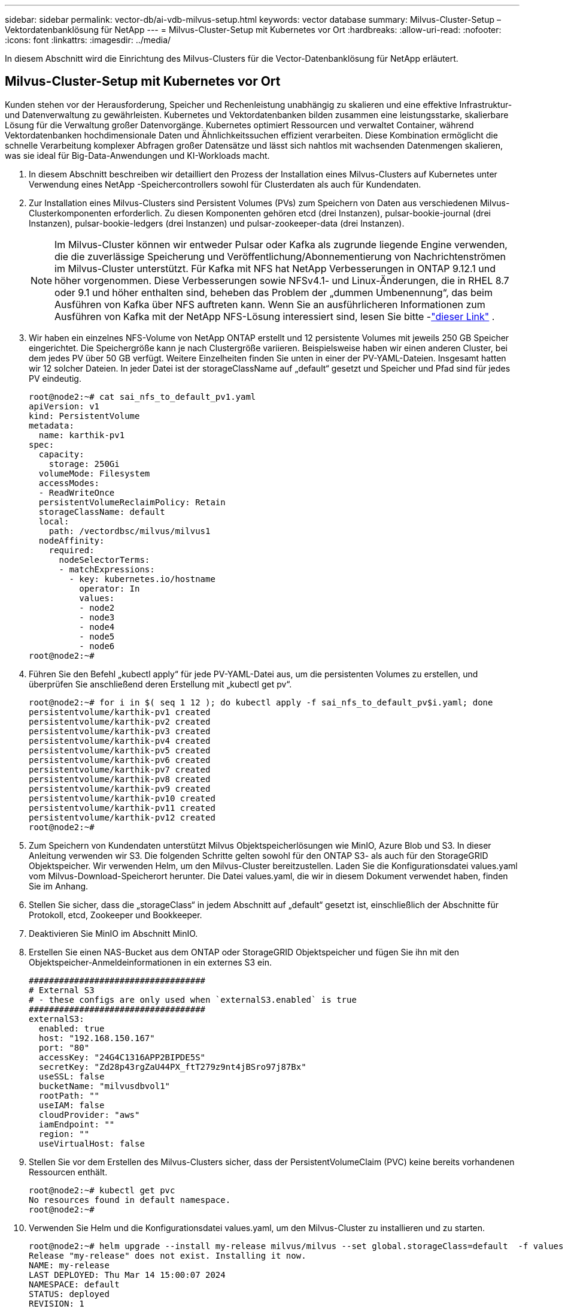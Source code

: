 ---
sidebar: sidebar 
permalink: vector-db/ai-vdb-milvus-setup.html 
keywords: vector database 
summary: Milvus-Cluster-Setup – Vektordatenbanklösung für NetApp 
---
= Milvus-Cluster-Setup mit Kubernetes vor Ort
:hardbreaks:
:allow-uri-read: 
:nofooter: 
:icons: font
:linkattrs: 
:imagesdir: ../media/


[role="lead"]
In diesem Abschnitt wird die Einrichtung des Milvus-Clusters für die Vector-Datenbanklösung für NetApp erläutert.



== Milvus-Cluster-Setup mit Kubernetes vor Ort

Kunden stehen vor der Herausforderung, Speicher und Rechenleistung unabhängig zu skalieren und eine effektive Infrastruktur- und Datenverwaltung zu gewährleisten. Kubernetes und Vektordatenbanken bilden zusammen eine leistungsstarke, skalierbare Lösung für die Verwaltung großer Datenvorgänge.  Kubernetes optimiert Ressourcen und verwaltet Container, während Vektordatenbanken hochdimensionale Daten und Ähnlichkeitssuchen effizient verarbeiten.  Diese Kombination ermöglicht die schnelle Verarbeitung komplexer Abfragen großer Datensätze und lässt sich nahtlos mit wachsenden Datenmengen skalieren, was sie ideal für Big-Data-Anwendungen und KI-Workloads macht.

. In diesem Abschnitt beschreiben wir detailliert den Prozess der Installation eines Milvus-Clusters auf Kubernetes unter Verwendung eines NetApp -Speichercontrollers sowohl für Clusterdaten als auch für Kundendaten.
. Zur Installation eines Milvus-Clusters sind Persistent Volumes (PVs) zum Speichern von Daten aus verschiedenen Milvus-Clusterkomponenten erforderlich.  Zu diesen Komponenten gehören etcd (drei Instanzen), pulsar-bookie-journal (drei Instanzen), pulsar-bookie-ledgers (drei Instanzen) und pulsar-zookeeper-data (drei Instanzen).
+

NOTE: Im Milvus-Cluster können wir entweder Pulsar oder Kafka als zugrunde liegende Engine verwenden, die die zuverlässige Speicherung und Veröffentlichung/Abonnementierung von Nachrichtenströmen im Milvus-Cluster unterstützt.  Für Kafka mit NFS hat NetApp Verbesserungen in ONTAP 9.12.1 und höher vorgenommen. Diese Verbesserungen sowie NFSv4.1- und Linux-Änderungen, die in RHEL 8.7 oder 9.1 und höher enthalten sind, beheben das Problem der „dummen Umbenennung“, das beim Ausführen von Kafka über NFS auftreten kann. Wenn Sie an ausführlicheren Informationen zum Ausführen von Kafka mit der NetApp NFS-Lösung interessiert sind, lesen Sie bitte -link:../data-analytics/kafka-nfs-introduction.html["dieser Link"] .

. Wir haben ein einzelnes NFS-Volume von NetApp ONTAP erstellt und 12 persistente Volumes mit jeweils 250 GB Speicher eingerichtet.  Die Speichergröße kann je nach Clustergröße variieren. Beispielsweise haben wir einen anderen Cluster, bei dem jedes PV über 50 GB verfügt.  Weitere Einzelheiten finden Sie unten in einer der PV-YAML-Dateien. Insgesamt hatten wir 12 solcher Dateien.  In jeder Datei ist der storageClassName auf „default“ gesetzt und Speicher und Pfad sind für jedes PV eindeutig.
+
[source, yaml]
----
root@node2:~# cat sai_nfs_to_default_pv1.yaml
apiVersion: v1
kind: PersistentVolume
metadata:
  name: karthik-pv1
spec:
  capacity:
    storage: 250Gi
  volumeMode: Filesystem
  accessModes:
  - ReadWriteOnce
  persistentVolumeReclaimPolicy: Retain
  storageClassName: default
  local:
    path: /vectordbsc/milvus/milvus1
  nodeAffinity:
    required:
      nodeSelectorTerms:
      - matchExpressions:
        - key: kubernetes.io/hostname
          operator: In
          values:
          - node2
          - node3
          - node4
          - node5
          - node6
root@node2:~#
----
. Führen Sie den Befehl „kubectl apply“ für jede PV-YAML-Datei aus, um die persistenten Volumes zu erstellen, und überprüfen Sie anschließend deren Erstellung mit „kubectl get pv“.
+
[source, bash]
----
root@node2:~# for i in $( seq 1 12 ); do kubectl apply -f sai_nfs_to_default_pv$i.yaml; done
persistentvolume/karthik-pv1 created
persistentvolume/karthik-pv2 created
persistentvolume/karthik-pv3 created
persistentvolume/karthik-pv4 created
persistentvolume/karthik-pv5 created
persistentvolume/karthik-pv6 created
persistentvolume/karthik-pv7 created
persistentvolume/karthik-pv8 created
persistentvolume/karthik-pv9 created
persistentvolume/karthik-pv10 created
persistentvolume/karthik-pv11 created
persistentvolume/karthik-pv12 created
root@node2:~#
----
. Zum Speichern von Kundendaten unterstützt Milvus Objektspeicherlösungen wie MinIO, Azure Blob und S3.  In dieser Anleitung verwenden wir S3.  Die folgenden Schritte gelten sowohl für den ONTAP S3- als auch für den StorageGRID Objektspeicher.  Wir verwenden Helm, um den Milvus-Cluster bereitzustellen.  Laden Sie die Konfigurationsdatei values.yaml vom Milvus-Download-Speicherort herunter.  Die Datei values.yaml, die wir in diesem Dokument verwendet haben, finden Sie im Anhang.
. Stellen Sie sicher, dass die „storageClass“ in jedem Abschnitt auf „default“ gesetzt ist, einschließlich der Abschnitte für Protokoll, etcd, Zookeeper und Bookkeeper.
. Deaktivieren Sie MinIO im Abschnitt MinIO.
. Erstellen Sie einen NAS-Bucket aus dem ONTAP oder StorageGRID Objektspeicher und fügen Sie ihn mit den Objektspeicher-Anmeldeinformationen in ein externes S3 ein.
+
[source, yaml]
----
###################################
# External S3
# - these configs are only used when `externalS3.enabled` is true
###################################
externalS3:
  enabled: true
  host: "192.168.150.167"
  port: "80"
  accessKey: "24G4C1316APP2BIPDE5S"
  secretKey: "Zd28p43rgZaU44PX_ftT279z9nt4jBSro97j87Bx"
  useSSL: false
  bucketName: "milvusdbvol1"
  rootPath: ""
  useIAM: false
  cloudProvider: "aws"
  iamEndpoint: ""
  region: ""
  useVirtualHost: false

----
. Stellen Sie vor dem Erstellen des Milvus-Clusters sicher, dass der PersistentVolumeClaim (PVC) keine bereits vorhandenen Ressourcen enthält.
+
[source, bash]
----
root@node2:~# kubectl get pvc
No resources found in default namespace.
root@node2:~#
----
. Verwenden Sie Helm und die Konfigurationsdatei values.yaml, um den Milvus-Cluster zu installieren und zu starten.
+
[source, bash]
----
root@node2:~# helm upgrade --install my-release milvus/milvus --set global.storageClass=default  -f values.yaml
Release "my-release" does not exist. Installing it now.
NAME: my-release
LAST DEPLOYED: Thu Mar 14 15:00:07 2024
NAMESPACE: default
STATUS: deployed
REVISION: 1
TEST SUITE: None
root@node2:~#
----
. Überprüfen Sie den Status der PersistentVolumeClaims (PVCs).
+
[source, bash]
----
root@node2:~# kubectl get pvc
NAME                                                             STATUS   VOLUME         CAPACITY   ACCESS MODES   STORAGECLASS   AGE
data-my-release-etcd-0                                           Bound    karthik-pv8    250Gi      RWO            default        3s
data-my-release-etcd-1                                           Bound    karthik-pv5    250Gi      RWO            default        2s
data-my-release-etcd-2                                           Bound    karthik-pv4    250Gi      RWO            default        3s
my-release-pulsar-bookie-journal-my-release-pulsar-bookie-0      Bound    karthik-pv10   250Gi      RWO            default        3s
my-release-pulsar-bookie-journal-my-release-pulsar-bookie-1      Bound    karthik-pv3    250Gi      RWO            default        3s
my-release-pulsar-bookie-journal-my-release-pulsar-bookie-2      Bound    karthik-pv1    250Gi      RWO            default        3s
my-release-pulsar-bookie-ledgers-my-release-pulsar-bookie-0      Bound    karthik-pv2    250Gi      RWO            default        3s
my-release-pulsar-bookie-ledgers-my-release-pulsar-bookie-1      Bound    karthik-pv9    250Gi      RWO            default        3s
my-release-pulsar-bookie-ledgers-my-release-pulsar-bookie-2      Bound    karthik-pv11   250Gi      RWO            default        3s
my-release-pulsar-zookeeper-data-my-release-pulsar-zookeeper-0   Bound    karthik-pv7    250Gi      RWO            default        3s
root@node2:~#
----
. Überprüfen Sie den Status der Pods.
+
[source, bash]
----
root@node2:~# kubectl get pods -o wide
NAME                                            READY   STATUS      RESTARTS        AGE    IP              NODE    NOMINATED NODE   READINESS GATES
<content removed to save page space>
----
+
Bitte stellen Sie sicher, dass der Pod-Status „läuft“ lautet und wie erwartet funktioniert.

. Testen Sie das Schreiben und Lesen von Daten im Milvus- und NetApp Objektspeicher.
+
** Schreiben Sie Daten mit dem Python-Programm „prepare_data_netapp_new.py“.
+
[source, python]
----
root@node2:~# date;python3 prepare_data_netapp_new.py ;date
Thu Apr  4 04:15:35 PM UTC 2024
=== start connecting to Milvus     ===
=== Milvus host: localhost         ===
Does collection hello_milvus_ntapnew_update2_sc exist in Milvus: False
=== Drop collection - hello_milvus_ntapnew_update2_sc ===
=== Drop collection - hello_milvus_ntapnew_update2_sc2 ===
=== Create collection `hello_milvus_ntapnew_update2_sc` ===
=== Start inserting entities       ===
Number of entities in hello_milvus_ntapnew_update2_sc: 3000
Thu Apr  4 04:18:01 PM UTC 2024
root@node2:~#
----
** Lesen Sie die Daten mithilfe der Python-Datei „verify_data_netapp.py“.
+
....
root@node2:~# python3 verify_data_netapp.py
=== start connecting to Milvus     ===
=== Milvus host: localhost         ===

Does collection hello_milvus_ntapnew_update2_sc exist in Milvus: True
{'auto_id': False, 'description': 'hello_milvus_ntapnew_update2_sc', 'fields': [{'name': 'pk', 'description': '', 'type': <DataType.INT64: 5>, 'is_primary': True, 'auto_id': False}, {'name': 'random', 'description': '', 'type': <DataType.DOUBLE: 11>}, {'name': 'var', 'description': '', 'type': <DataType.VARCHAR: 21>, 'params': {'max_length': 65535}}, {'name': 'embeddings', 'description': '', 'type': <DataType.FLOAT_VECTOR: 101>, 'params': {'dim': 16}}]}
Number of entities in Milvus: hello_milvus_ntapnew_update2_sc : 3000

=== Start Creating index IVF_FLAT  ===

=== Start loading                  ===

=== Start searching based on vector similarity ===

hit: id: 2998, distance: 0.0, entity: {'random': 0.9728033590489911}, random field: 0.9728033590489911
hit: id: 2600, distance: 0.602496862411499, entity: {'random': 0.3098157043984633}, random field: 0.3098157043984633
hit: id: 1831, distance: 0.6797959804534912, entity: {'random': 0.6331477114129169}, random field: 0.6331477114129169
hit: id: 2999, distance: 0.0, entity: {'random': 0.02316334456872482}, random field: 0.02316334456872482
hit: id: 2524, distance: 0.5918987989425659, entity: {'random': 0.285283165889066}, random field: 0.285283165889066
hit: id: 264, distance: 0.7254047393798828, entity: {'random': 0.3329096143562196}, random field: 0.3329096143562196
search latency = 0.4533s

=== Start querying with `random > 0.5` ===

query result:
-{'random': 0.6378742006852851, 'embeddings': [0.20963514, 0.39746657, 0.12019053, 0.6947492, 0.9535575, 0.5454552, 0.82360446, 0.21096309, 0.52323616, 0.8035404, 0.77824664, 0.80369574, 0.4914803, 0.8265614, 0.6145269, 0.80234545], 'pk': 0}
search latency = 0.4476s

=== Start hybrid searching with `random > 0.5` ===

hit: id: 2998, distance: 0.0, entity: {'random': 0.9728033590489911}, random field: 0.9728033590489911
hit: id: 1831, distance: 0.6797959804534912, entity: {'random': 0.6331477114129169}, random field: 0.6331477114129169
hit: id: 678, distance: 0.7351570129394531, entity: {'random': 0.5195484662306603}, random field: 0.5195484662306603
hit: id: 2644, distance: 0.8620758056640625, entity: {'random': 0.9785952878381153}, random field: 0.9785952878381153
hit: id: 1960, distance: 0.9083120226860046, entity: {'random': 0.6376039340439571}, random field: 0.6376039340439571
hit: id: 106, distance: 0.9792704582214355, entity: {'random': 0.9679994241326673}, random field: 0.9679994241326673
search latency = 0.1232s
Does collection hello_milvus_ntapnew_update2_sc2 exist in Milvus: True
{'auto_id': True, 'description': 'hello_milvus_ntapnew_update2_sc2', 'fields': [{'name': 'pk', 'description': '', 'type': <DataType.INT64: 5>, 'is_primary': True, 'auto_id': True}, {'name': 'random', 'description': '', 'type': <DataType.DOUBLE: 11>}, {'name': 'var', 'description': '', 'type': <DataType.VARCHAR: 21>, 'params': {'max_length': 65535}}, {'name': 'embeddings', 'description': '', 'type': <DataType.FLOAT_VECTOR: 101>, 'params': {'dim': 16}}]}
....
+
Basierend auf der obigen Validierung bietet die Integration von Kubernetes mit einer Vektordatenbank, wie durch die Bereitstellung eines Milvus-Clusters auf Kubernetes unter Verwendung eines NetApp -Speichercontrollers demonstriert, Kunden eine robuste, skalierbare und effiziente Lösung für die Verwaltung umfangreicher Datenvorgänge.  Dieses Setup bietet Kunden die Möglichkeit, hochdimensionale Daten zu verarbeiten und komplexe Abfragen schnell und effizient auszuführen, was es zu einer idealen Lösung für Big-Data-Anwendungen und KI-Workloads macht.  Die Verwendung von Persistent Volumes (PVs) für verschiedene Clusterkomponenten sowie die Erstellung eines einzelnen NFS-Volumes aus NetApp ONTAP gewährleisten eine optimale Ressourcennutzung und Datenverwaltung.  Der Prozess der Überprüfung des Status von PersistentVolumeClaims (PVCs) und Pods sowie das Testen des Schreibens und Lesens von Daten bietet Kunden die Gewissheit zuverlässiger und konsistenter Datenvorgänge.  Die Verwendung von ONTAP oder StorageGRID -Objektspeicher für Kundendaten verbessert die Datenzugänglichkeit und -sicherheit zusätzlich.  Insgesamt bietet diese Konfiguration den Kunden eine robuste und leistungsstarke Datenverwaltungslösung, die sich nahtlos an ihren wachsenden Datenbedarf anpassen lässt.




